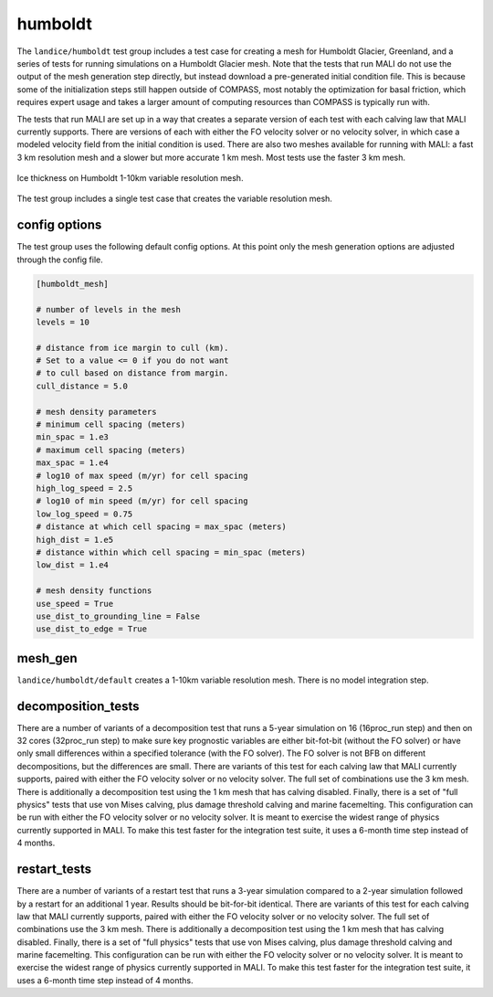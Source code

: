 .. _landice_humboldt:

humboldt
========

The ``landice/humboldt`` test group includes a test case for creating a
mesh for Humboldt Glacier, Greenland, and a series of tests for running
simulations on a Humboldt Glacier mesh.  Note that the tests that run MALI do
not use the output of the mesh generation step directly, but instead
download a pre-generated initial condition file.  This is because some of the
initialization steps still happen outside of COMPASS, most notably the
optimization for basal friction, which requires expert usage and takes a
larger amount of computing resources than COMPASS is typically run with.

The tests that run MALI are set up in a way that creates a separate version
of each test with each calving law that MALI currently supports.  There are
versions of each with either the FO velocity solver or no velocity solver,
in which case a modeled velocity field from the initial condition is used.
There are also two meshes available for running with MALI: a fast 3 km
resolution mesh and a slower but more accurate 1 km mesh.  Most tests use the
faster 3 km mesh.

.. figure:: images/humboldt_1to10km.png
   :width: 777 px
   :align: center

   Ice thickness on Humboldt 1-10km variable resolution mesh.

The test group includes a single test case that creates the variable resolution mesh.

config options
--------------

The test group uses the following default config options.  At this point only
the mesh generation options are adjusted through the config file.

.. code-block:: cfg

    [humboldt_mesh]

    # number of levels in the mesh
    levels = 10

    # distance from ice margin to cull (km).
    # Set to a value <= 0 if you do not want
    # to cull based on distance from margin.
    cull_distance = 5.0

    # mesh density parameters
    # minimum cell spacing (meters)
    min_spac = 1.e3
    # maximum cell spacing (meters)
    max_spac = 1.e4
    # log10 of max speed (m/yr) for cell spacing
    high_log_speed = 2.5
    # log10 of min speed (m/yr) for cell spacing
    low_log_speed = 0.75
    # distance at which cell spacing = max_spac (meters)
    high_dist = 1.e5
    # distance within which cell spacing = min_spac (meters)
    low_dist = 1.e4
    
    # mesh density functions
    use_speed = True
    use_dist_to_grounding_line = False
    use_dist_to_edge = True

mesh_gen
--------

``landice/humboldt/default`` creates a 1-10km variable resolution mesh. 
There is no model integration step.

decomposition_tests
-------------------

There are a number of variants of a decomposition test that runs a 5-year
simulation on 16 (16proc_run step) and then on 32 cores (32proc_run step)
to make sure key prognostic variables are either bit-fot-bit (without the
FO solver) or have only small differences within a specified tolerance (with
the FO solver).  The FO solver is not BFB on different decompositions, but the
differences are small.  There are variants of this test for each calving law
that MALI currently supports, paired with either the FO velocity solver or no
velocity solver.
The full set of combinations use the 3 km mesh.  There is additionally a
decomposition test using the 1 km mesh that has calving disabled.
Finally, there is a set of "full physics" tests that use von Mises calving,
plus damage threshold calving and marine facemelting.  This configuration can
be run with either the FO velocity solver or no velocity solver.  It is meant
to exercise the widest range of physics currently supported in MALI.  To make
this test faster for the integration test suite, it uses a 6-month time step
instead of 4 months.

restart_tests
-------------

There are a number of variants of a restart test that runs a 3-year simulation
compared to a 2-year simulation followed by a restart for an additional
1 year.  Results should be bit-for-bit identical.  
There are variants of this test for each calving law
that MALI currently supports, paired with either the FO velocity solver or no
velocity solver.
The full set of combinations use the 3 km mesh.  There is additionally a
decomposition test using the 1 km mesh that has calving disabled.
Finally, there is a set of "full physics" tests that use von Mises calving,
plus damage threshold calving and marine facemelting.  This configuration can
be run with either the FO velocity solver or no velocity solver.  It is meant
to exercise the widest range of physics currently supported in MALI.  To make
this test faster for the integration test suite, it uses a 6-month time step
instead of 4 months.
